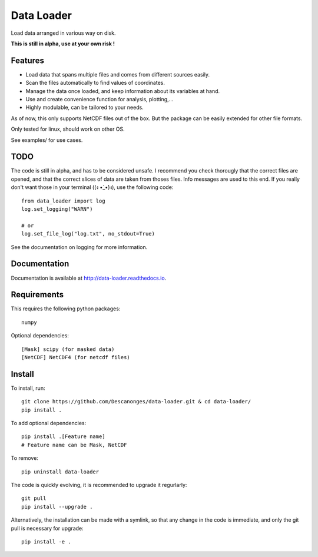 Data Loader
===========

Load data arranged in various way on disk.

**This is still in alpha, use at your own risk !**


Features
--------

- Load data that spans multiple files and comes from different sources easily.
- Scan the files automatically to find values of coordinates.
- Manage the data once loaded, and keep information about its variables at
  hand.
- Use and create convenience function for analysis, plotting,...
- Highly modulable, can be tailored to your needs.

As of now, this only supports NetCDF files out of the box. But the package can be
easily extended for other file formats.

Only tested for linux, should work on other OS.

See examples/ for use cases.


TODO
----

The code is still in alpha, and has to be considered unsafe. I recommend you
check thorougly that the correct files are opened, and that the correct slices
of data are taken from thoses files. Info messages are used to this end.
If you really don't want those in your terminal ((ง •̀_•́)ง), use the following code::

  from data_loader import log
  log.set_logging("WARN")

  # or
  log.set_file_log("log.txt", no_stdout=True)

See the documentation on logging for more information.


Documentation
-------------

Documentation is available at `<http://data-loader.readthedocs.io>`__.


Requirements
------------

This requires the following python packages::

  numpy

Optional dependencies::

  [Mask] scipy (for masked data)
  [NetCDF] NetCDF4 (for netcdf files)


Install
-------

To install, run::

  git clone https://github.com/Descanonges/data-loader.git & cd data-loader/
  pip install .

To add optional dependencies::

  pip install .[Feature name]
  # Feature name can be Mask, NetCDF

To remove::

  pip uninstall data-loader

The code is quickly evolving, it is recommended to upgrade it regurlarly::

  git pull
  pip install --upgrade .

Alternatively, the installation can be made with a symlink, so that any change
in the code is immediate, and only the git pull is necessary for upgrade::

  pip install -e .

